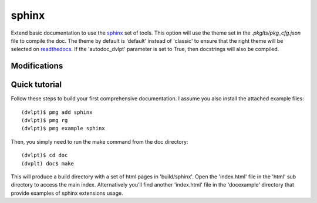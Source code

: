 sphinx
======

Extend basic documentation to use the sphinx_ set of tools. This option will use
the theme set in the `.pkglts/pkg_cfg.json` file to compile the doc. The theme by
default is 'default' instead of 'classic' to ensure that the right theme
will be selected on readthedocs_. If the 'autodoc_dvlpt' parameter is set to True,
then docstrings will also be compiled.

Modifications
-------------

.. raw:: html
    :file: modifications.html


Quick tutorial
--------------

Follow these steps to build your first comprehensive documentation. I assume
you also install the attached example files::

    (dvlpt)$ pmg add sphinx
    (dvlpt)$ pmg rg
    (dvlpt)$ pmg example sphinx

Then, you simply need to run the make command from the doc directory::

    (dvlpt)$ cd doc
    (dvplt) doc$ make

This will produce a build directory with a set of html pages in 'build/sphinx'.
Open the 'index.html' file in the 'html' sub directory to access the main index.
Alternatively you'll find another 'index.html' file in the 'docexample' directory
that provide examples of sphinx extensions usage.

.. _readthedocs: http://docs.readthedocs.org/en/latest/index.html
.. _sphinx: http://sphinx-doc.org/

